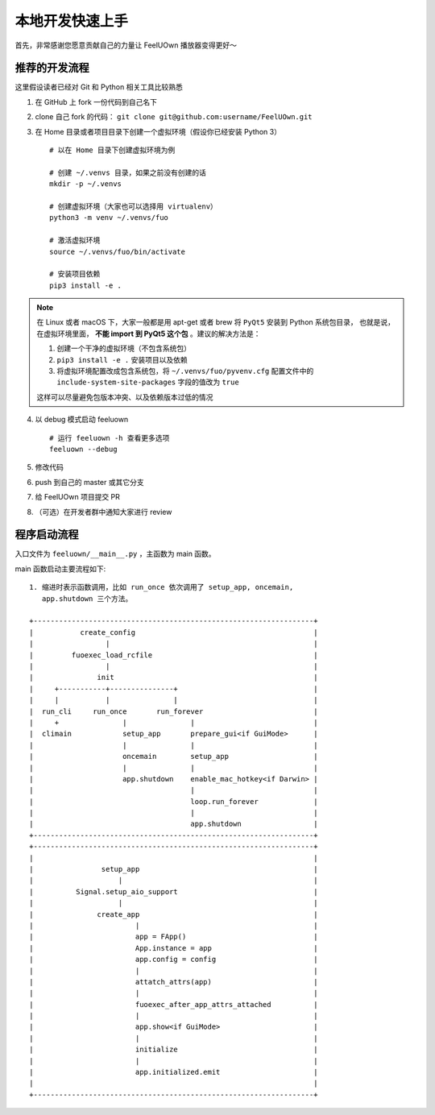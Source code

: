 本地开发快速上手
================
首先，非常感谢您愿意贡献自己的力量让 FeelUOwn 播放器变得更好～

推荐的开发流程
--------------

这里假设读者已经对 Git 和 Python 相关工具比较熟悉

1. 在 GitHub 上 fork 一份代码到自己名下
2. clone 自己 fork 的代码： ``git clone git@github.com:username/FeelUOwn.git``
3. 在 Home 目录或者项目目录下创建一个虚拟环境（假设你已经安装 Python 3） ::

     # 以在 Home 目录下创建虚拟环境为例

     # 创建 ~/.venvs 目录，如果之前没有创建的话
     mkdir -p ~/.venvs

     # 创建虚拟环境（大家也可以选择用 virtualenv）
     python3 -m venv ~/.venvs/fuo

     # 激活虚拟环境
     source ~/.venvs/fuo/bin/activate

     # 安装项目依赖
     pip3 install -e .


.. note::

   在 Linux 或者 macOS 下，大家一般都是用 apt-get 或者 brew 将 ``PyQt5`` 安装到 Python 系统包目录，
   也就是说，在虚拟环境里面， **不能 import 到 PyQt5 这个包** 。建议的解决方法是：

   1. 创建一个干净的虚拟环境（不包含系统包）
   2. ``pip3 install -e .`` 安装项目以及依赖
   3. 将虚拟环境配置改成包含系统包，将 ``~/.venvs/fuo/pyvenv.cfg``
      配置文件中的 ``include-system-site-packages`` 字段的值改为 ``true``

   这样可以尽量避免包版本冲突、以及依赖版本过低的情况

4. 以 debug 模式启动 feeluown ::

     # 运行 feeluown -h 查看更多选项
     feeluown --debug

5. 修改代码
6. push 到自己的 master 或其它分支
7. 给 FeelUOwn 项目提交 PR
8. （可选）在开发者群中通知大家进行 review


程序启动流程
----------------------

入口文件为 ``feeluown/__main__.py`` ，主函数为 main 函数。

main 函数启动主要流程如下::

  1. 缩进时表示函数调用，比如 run_once 依次调用了 setup_app, oncemain,
     app.shutdown 三个方法。

  +------------------------------------------------------------------+
  |           create_config                                          |
  |                 |                                                |
  |         fuoexec_load_rcfile                                      |
  |                 |                                                |
  |               init                                               |
  |     +-----------+---------------+                                |
  |     |           |               |                                |
  |  run_cli     run_once       run_forever                          |
  |     +               |               |                            |
  |  climain            setup_app       prepare_gui<if GuiMode>      |
  |                     |               |                            |
  |                     oncemain        setup_app                    |
  |                     |               |                            |
  |                     app.shutdown    enable_mac_hotkey<if Darwin> |
  |                                     |                            |
  |                                     loop.run_forever             |
  |                                     |                            |
  |                                     app.shutdown                 |
  +------------------------------------------------------------------+
  +------------------------------------------------------------------+
  |                                                                  |
  |                setup_app                                         |
  |                    |                                             |
  |          Signal.setup_aio_support                                |
  |                    |                                             |
  |               create_app                                         |
  |                        |                                         |
  |                        app = FApp()                              |
  |                        App.instance = app                        |
  |                        app.config = config                       |
  |                        |                                         |
  |                        attatch_attrs(app)                        |
  |                        |                                         |
  |                        fuoexec_after_app_attrs_attached          |
  |                        |                                         |
  |                        app.show<if GuiMode>                      |
  |                        |                                         |
  |                        initialize                                |
  |                        |                                         |
  |                        app.initialized.emit                      |
  |                                                                  |
  +------------------------------------------------------------------+

.. _feeluown: http://github.com/cosven/feeluown
.. _廖雪峰的Git教程: https://www.liaoxuefeng.com/wiki/0013739516305929606dd18361248578c67b8067c8c017b000
